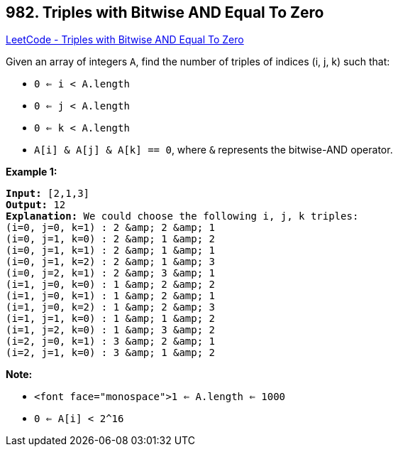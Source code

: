 == 982. Triples with Bitwise AND Equal To Zero

https://leetcode.com/problems/triples-with-bitwise-and-equal-to-zero/[LeetCode - Triples with Bitwise AND Equal To Zero]

Given an array of integers `A`, find the number of triples of indices (i, j, k) such that:


* `0 <= i < A.length`
* `0 <= j < A.length`
* `0 <= k < A.length`
* `A[i] &amp; A[j] &amp; A[k] == 0`, where `&amp;` represents the bitwise-AND operator.


 

*Example 1:*

[subs="verbatim,quotes,macros"]
----
*Input:* [2,1,3]
*Output:* 12
*Explanation:* We could choose the following i, j, k triples:
(i=0, j=0, k=1) : 2 &amp; 2 &amp; 1
(i=0, j=1, k=0) : 2 &amp; 1 &amp; 2
(i=0, j=1, k=1) : 2 &amp; 1 &amp; 1
(i=0, j=1, k=2) : 2 &amp; 1 &amp; 3
(i=0, j=2, k=1) : 2 &amp; 3 &amp; 1
(i=1, j=0, k=0) : 1 &amp; 2 &amp; 2
(i=1, j=0, k=1) : 1 &amp; 2 &amp; 1
(i=1, j=0, k=2) : 1 &amp; 2 &amp; 3
(i=1, j=1, k=0) : 1 &amp; 1 &amp; 2
(i=1, j=2, k=0) : 1 &amp; 3 &amp; 2
(i=2, j=0, k=1) : 3 &amp; 2 &amp; 1
(i=2, j=1, k=0) : 3 &amp; 1 &amp; 2
----

 

*Note:*


* `<font face="monospace">1 <= A.length <= 1000`
* `0 <= A[i] < 2^16`


